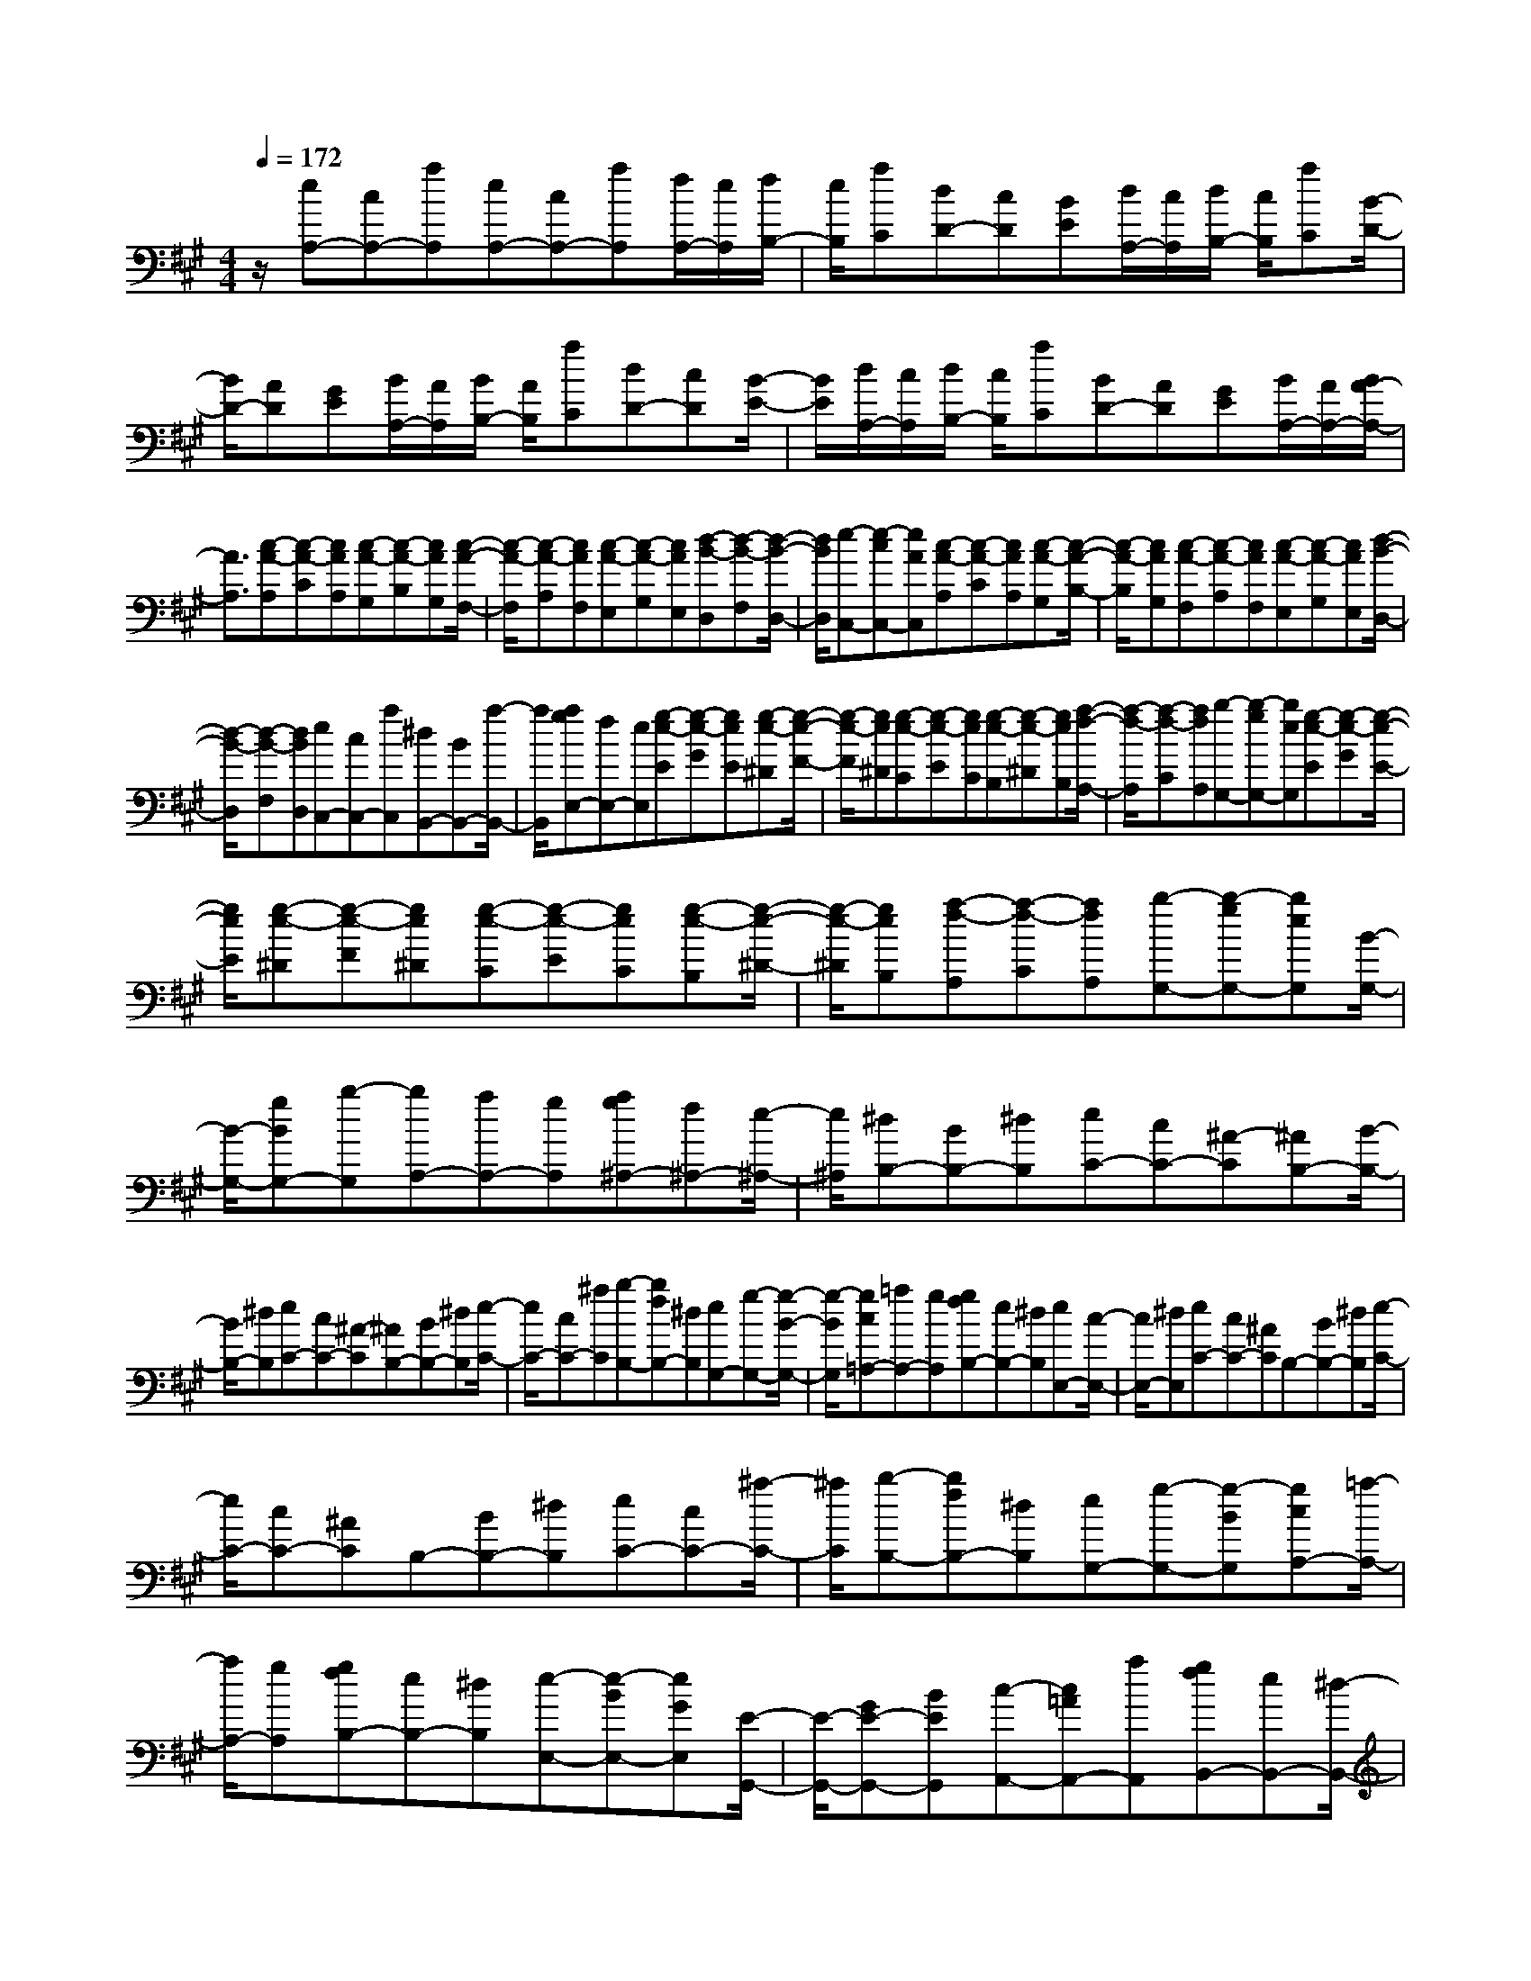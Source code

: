 % input file /home/ubuntu/MusicGeneratorQuin/training_data/scarlatti/K323.MID
X: 1
T: 
M: 4/4
L: 1/8
Q:1/4=172
K:A % 3 sharps
%(C) John Sankey 1998
%%MIDI program 6
%%MIDI program 6
%%MIDI program 6
%%MIDI program 6
%%MIDI program 6
%%MIDI program 6
%%MIDI program 6
%%MIDI program 6
%%MIDI program 6
%%MIDI program 6
%%MIDI program 6
%%MIDI program 6
z/2[eA,-][cA,-][aA,][eA,-][cA,-][aA,][f/2A,/2-][e/2A,/2][f/2B,/2-]|[e/2B,/2][aC][dD-][cD][BE][d/2A,/2-][c/2A,/2][d/2B,/2-] [c/2B,/2][aC][B/2-D/2-]|[B/2D/2-][AD][GE][B/2A,/2-][A/2A,/2][B/2B,/2-] [A/2B,/2][aC][dD-][cD][B/2-E/2-]|[B/2E/2][d/2A,/2-][c/2A,/2][d/2B,/2-] [c/2B,/2][aC][BD-][AD][GE][B/2A,/2-][A/2A,/2-][B/2A/2-A,/2-]|
[A3/2A,3/2][c-A-A,][c-A-C][cAA,][c-A-G,][c-A-B,][cAG,][c/2-A/2-F,/2-]|[c/2-A/2-F,/2][c-A-A,][cAF,][c-A-E,][c-A-G,][cAE,][d-B-D,][d-B-F,][d/2-B/2-D,/2-]|[d/2B/2D,/2][e-C,-][e-cC,-][eAC,][c-A-A,][c-A-C][cAA,][c-A-G,][c/2-A/2-B,/2-]|[c/2-A/2-B,/2][cAG,][c-A-F,][c-A-A,][cAF,][c-A-E,][c-A-G,][cAE,][d/2-B/2-D,/2-]|
[d/2-B/2-D,/2][d-B-F,][dBD,][eC,-][cC,-][aC,][^dB,,-][BB,,-][a/2-B,,/2-]|[a/2B,,/2][agE,-][fE,-][eE,][g-e-E][g-e-G][geE][g-e-^D][g/2-e/2-F/2-]|[g/2-e/2-F/2][ge^D][g-e-C][g-e-E][geC][g-e-B,][g-e-^D][geB,][a/2-f/2-A,/2-]|[a/2-f/2-A,/2][a-f-C][afA,][b-G,-][b-gG,-][beG,][g-e-E][g-e-G][g/2-e/2-E/2-]|
[g/2e/2E/2][g-e-^D][g-e-F][ge^D][g-e-C][g-e-E][geC][g-e-B,][g/2-e/2-^D/2-]|[g/2-e/2-^D/2][geB,][a-f-A,][a-f-C][afA,][b-G,-][b-gG,-][beG,][B/2-G,/2-]|[B/2-G,/2-][gBG,-][b-G,][bA,-][aA,-][gA,][ag^A,-][f^A,-][e/2-^A,/2-]|[e/2^A,/2][^dB,-][BB,-][^dB,][eC-][cC-][^A-C][^AB,-][B/2-B,/2-]|
[B/2B,/2-][^dB,][eC-][cC-][^A-C][^AB,-][BB,-][^dB,][e/2-C/2-]|[e/2C/2-][cC-][^aC][b-B,-][bfB,-][^dB,][eG,-][g-G,-][g/2-B/2-G,/2-]|[g/2-B/2G,/2][gc=A,-][=aA,-][gA,][gfB,-][eB,-][^dB,][eE,-][c/2-E,/2-]|[c/2E,/2-][^dE,][eC-][cC-][^AC]B,-[BB,-][^dB,][e/2-C/2-]|
[e/2C/2-][cC-][^AC]B,-[BB,-][^dB,][eC-][cC-][^a/2-C/2-]|[^a/2C/2][b-B,-][bfB,-][^dB,][eG,-][g-G,-][g-BG,][gcA,-][=a/2-A,/2-]|[a/2A,/2-][gA,][gfB,-][eB,-][^dB,][e-E,-][e-BE,-][eGE,][E/2-G,,/2-]|[E/2-G,,/2-][GE-G,,-][BEG,,][c-A,,-][c=AA,,-][aA,,][gfB,,-][eB,,-][^d/2-B,,/2-]|
[^d/2B,,/2][e3E,,3][B-G-E,][B-G-G,][BGE,][B-G-^D,][B/2-G/2-F,/2-]|[B/2-G/2-F,/2][BG^D,][c-^A-C,][c-^A-E,][c^AC,][=d3B3B,,3][f/2-d/2-B,/2-]|[f/2-d/2-B,/2][f-d-=D][fdB,][f-c-A,][f-c-C][fcA,][g-B-G,][g-B-B,][g/2-B/2-G,/2-]|[g/2B/2G,/2][a-F,-][a/2f/2-F,/2-] [f/2-F,/2-][f/2c/2-F,/2-][c/2-F,/2][c/2=A/2-F,/2-] [A/2-F,/2-][c/2-A/2F,/2-][c/2-F,/2-][f/2-c/2F,/2-] [f/2-F,/2][a/2-f/2E,/2-][a/2-E,/2-][a/2e/2-E,/2-]|
[e/2-E,/2-][e/2c/2-E,/2-][c/2-E,/2][c/2A/2-E,/2-] [A/2-E,/2-][c/2-A/2E,/2-][c/2-E,/2-][e/2-c/2E,/2-] [e/2-E,/2][a/2-e/2=D,/2-][a/2-D,/2-][a/2f/2-D,/2-] [f/2-D,/2-][f/2d/2-D,/2-][d/2-D,/2][d/2A/2-D,/2-]|[A/2-D,/2-][d/2-A/2D,/2-][d/2-D,/2-][f/2-d/2D,/2-] [f/2-D,/2][a/2-f/2C,/2-][a/2-C,/2-][a/2e/2-C,/2-] [e/2-C,/2-][e/2c/2-C,/2-][c/2-C,/2][c/2A/2-C,/2-] [A/2-C,/2-][c/2-A/2C,/2-][c/2-C,/2-][e/2-c/2C,/2-]|[e/2-C,/2][a/2-e/2B,,/2-][a/2-B,,/2-][a/2f/2-B,,/2-] [f/2-B,,/2-][f/2^d/2-B,,/2-][^d/2-B,,/2][^d/2B/2-B,/2-] [B/2-B,/2-][^d/2-B/2B,/2-][^d/2-B,/2-][f/2-^d/2B,/2-] [f/2-B,/2][a/2-f/2A,/2-][a/2A,/2-][g/2-A,/2-]|[g/2A,/2-][fA,][fA,-][eA,-][^dA,][e-G,][e-B,][eG,][=d/2-F,/2-]|
[d/2-F,/2][d-A,][dF,][c-E,][c-G,][cE,][B-D,][B-F,][B/2-D,/2-]|[B/2D,/2][e-C,-][ecC,-][AC,][aF,-][fF,-][^d-F,][^dE,-][e/2-E,/2-]|[e/2E,/2-][gE,][aF,-][fF,-][^d-F,][^dE,-][eE,-][gE,][a/2-F,/2-]|[a/2F,/2-][fF,-][^dF,][e-E,-][beE,-][gE,][aC,-][eC,-][c/2-C,/2-]|
[c/2C,/2][=dD,-][fD,-][dD,][edE,-][cE,-][BE,][AA,,-][c/2-A,,/2-]|[c/2A,,/2-][eA,,][aF,-][fF,-][^d-F,][^dE,-][eE,-][gE,][a/2-F,/2-]|[a/2F,/2-][fF,-][^d-F,][^dE,-][eE,-][gE,][aF,-][fF,-][^d/2-F,/2-]|[^d/2F,/2][e-E,-][beE,-][gE,][aC,-][eC,-][cC,][=dD,-][f/2-D,/2-]|
[f/2D,/2-][dD,][edE,-][cE,-][BE,][AA,,-][eA,,-][d-A,,][d/2-E,/2-]|[d/2E,/2-][cE,-][BE,][cA,-][eA,-][d-A,][dE,-][cE,-][B/2-E,/2-]|[B/2E,/2][a-A,,-][a-eA,,-][acA,,][A-C,-][cAC,-][eC,][fD,-][d/2-D,/2-]|[d/2D,/2-][BD,][cBE,-][AE,-][GE,][AA,,-][eA,,-][d-A,,][d/2-E,/2-]|
[d/2E,/2-][cE,-][BE,][cA,-][eA,-][d-A,][dE,-][cE,-][B/2-E,/2-]|[B/2E,/2][c'-C,-][c'-aC,-][c'-eC,][c'cC,-][A-C,-][eAC,][fD,-][d/2-D,/2-]|[d/2D,/2-][B-D,][BE,-][AE,-][GE,]z/2[A3-A,,3-]|[A8-A,,8-]|
[A4-A,,4-] 
